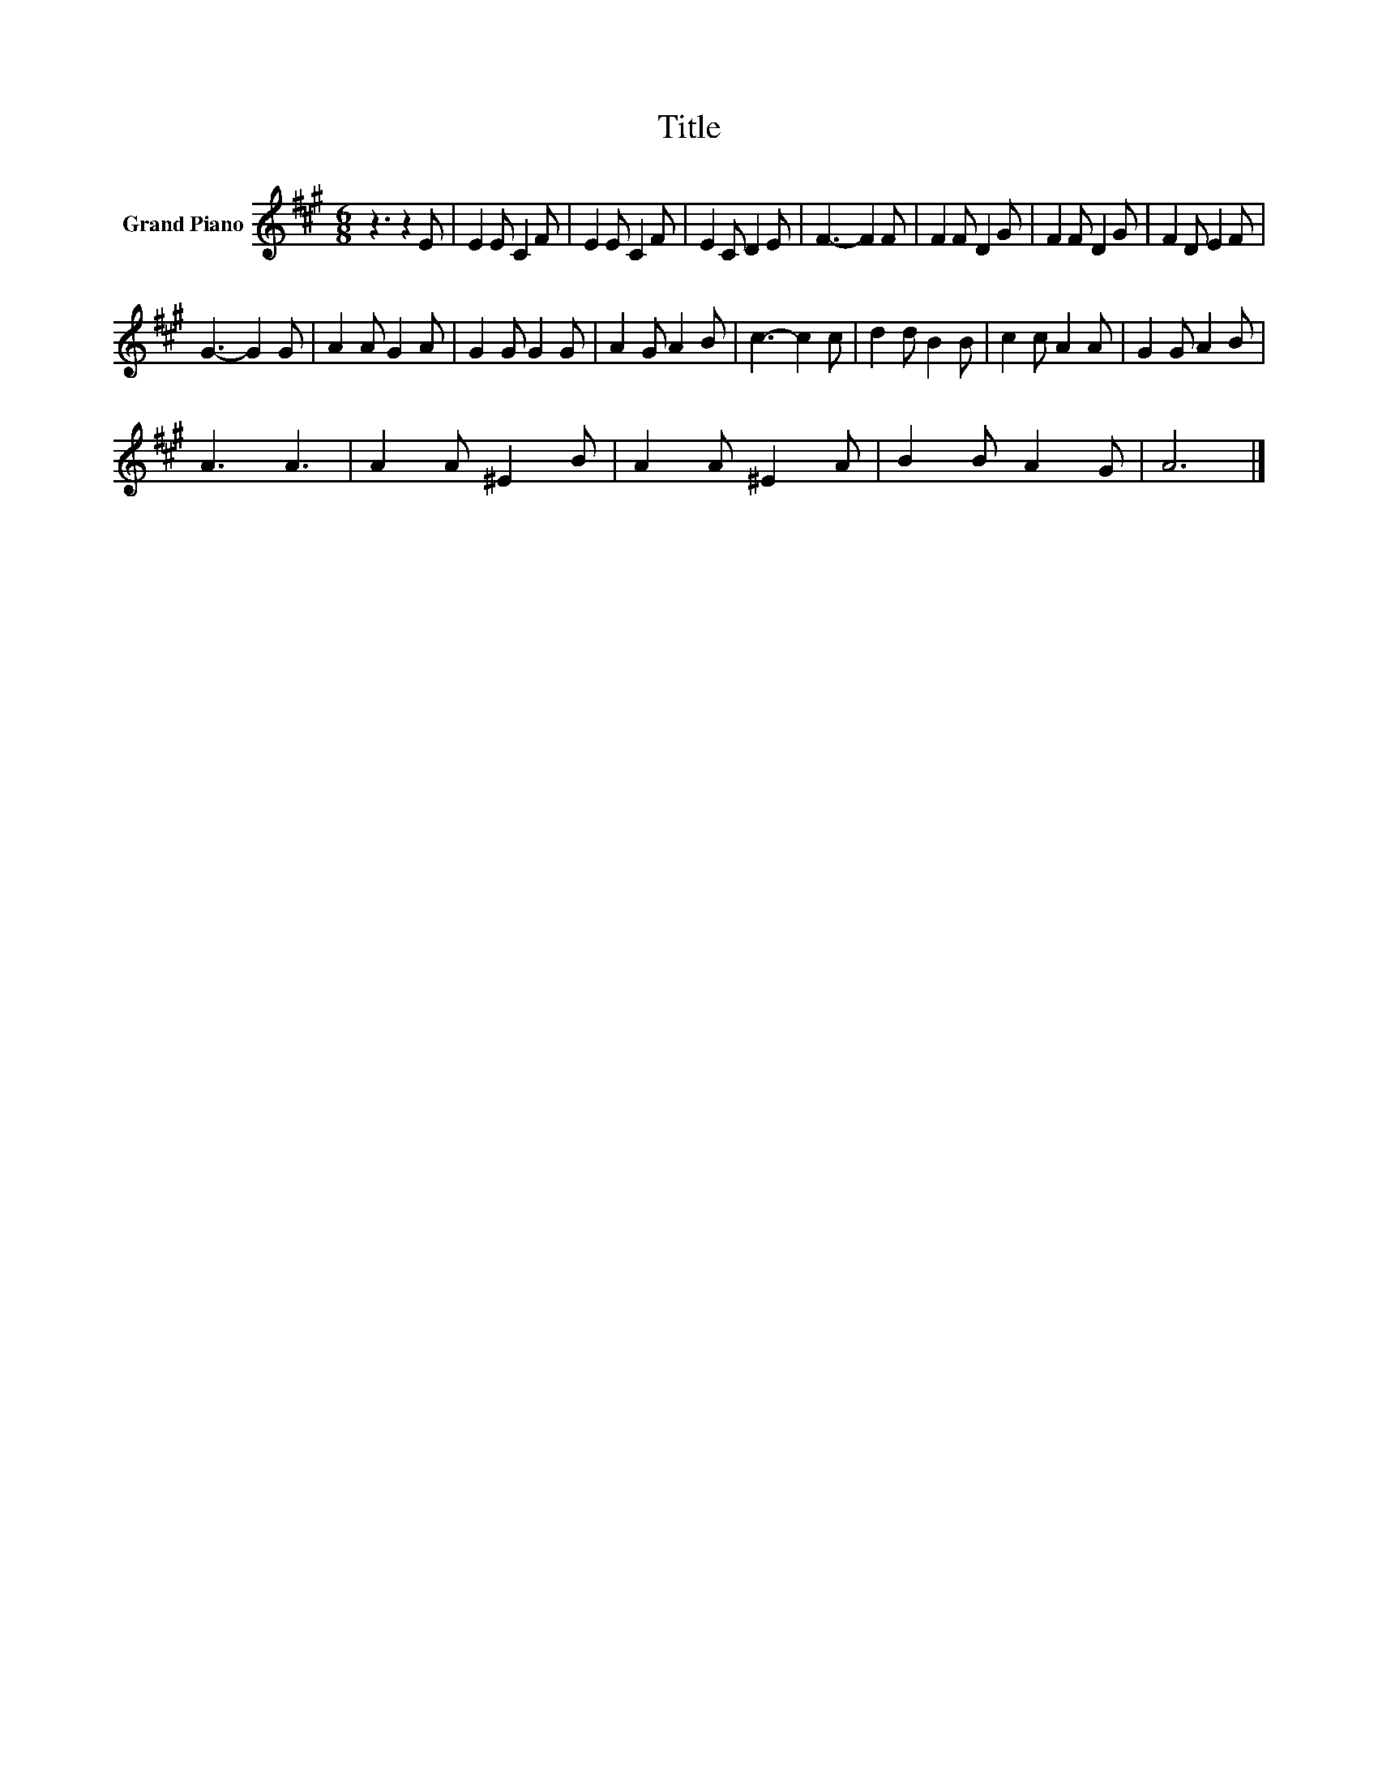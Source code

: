 X:1
T:Title
L:1/8
M:6/8
K:A
V:1 treble nm="Grand Piano"
V:1
 z3 z2 E | E2 E C2 F | E2 E C2 F | E2 C D2 E | F3- F2 F | F2 F D2 G | F2 F D2 G | F2 D E2 F | %8
 G3- G2 G | A2 A G2 A | G2 G G2 G | A2 G A2 B | c3- c2 c | d2 d B2 B | c2 c A2 A | G2 G A2 B | %16
 A3 A3 | A2 A ^E2 B | A2 A ^E2 A | B2 B A2 G | A6 |] %21

